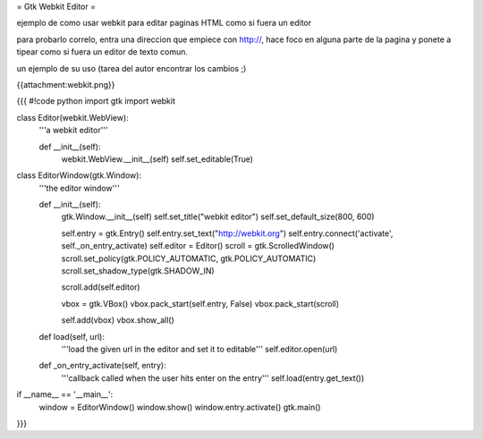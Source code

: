 = Gtk Webkit Editor =

ejemplo de como usar webkit para editar paginas HTML como si fuera un editor

para probarlo correlo, entra una direccion que empiece con http://, hace foco en alguna parte de la pagina y ponete a tipear como si fuera un editor de texto comun.

un ejemplo de su uso (tarea del autor encontrar los cambios ;)

{{attachment:webkit.png}}

{{{
#!code python
import gtk
import webkit

class Editor(webkit.WebView):
    '''a webkit editor'''

    def __init__(self):
        webkit.WebView.__init__(self)
        self.set_editable(True)

class EditorWindow(gtk.Window):
    '''the editor window'''

    def __init__(self):
        gtk.Window.__init__(self)
        self.set_title("webkit editor")
        self.set_default_size(800, 600)

        self.entry = gtk.Entry()
        self.entry.set_text("http://webkit.org")
        self.entry.connect('activate', self._on_entry_activate)
        self.editor = Editor()
        scroll = gtk.ScrolledWindow()
        scroll.set_policy(gtk.POLICY_AUTOMATIC, gtk.POLICY_AUTOMATIC)
        scroll.set_shadow_type(gtk.SHADOW_IN)

        scroll.add(self.editor)

        vbox = gtk.VBox()
        vbox.pack_start(self.entry, False)
        vbox.pack_start(scroll)

        self.add(vbox)
        vbox.show_all()

    def load(self, url):
        '''load the given url in the editor and set it to editable'''
        self.editor.open(url)

    def _on_entry_activate(self, entry):
        '''callback called when the user hits enter on the entry'''
        self.load(entry.get_text())

if __name__ == '__main__':
    window = EditorWindow()
    window.show()
    window.entry.activate()
    gtk.main()
}}}
